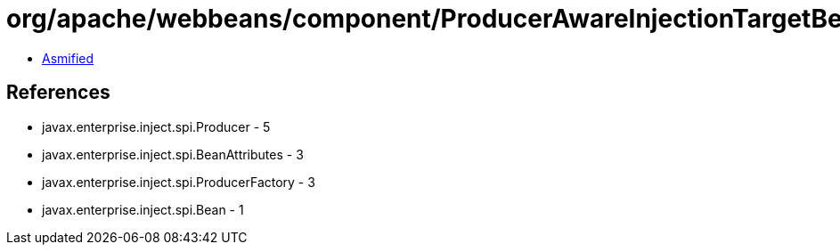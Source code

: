 = org/apache/webbeans/component/ProducerAwareInjectionTargetBean.class

 - link:ProducerAwareInjectionTargetBean-asmified.java[Asmified]

== References

 - javax.enterprise.inject.spi.Producer - 5
 - javax.enterprise.inject.spi.BeanAttributes - 3
 - javax.enterprise.inject.spi.ProducerFactory - 3
 - javax.enterprise.inject.spi.Bean - 1
